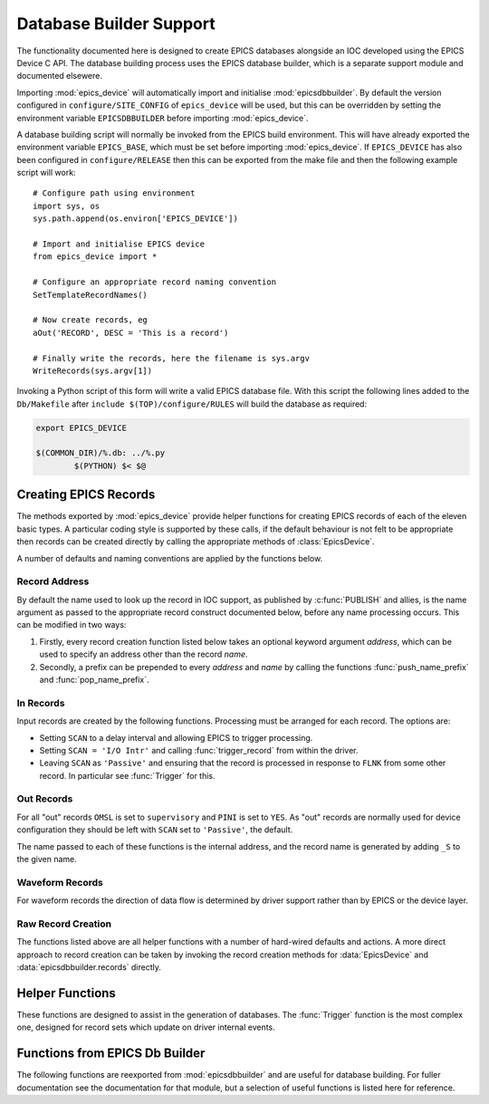 ..  default-domain:: py
..  py:module:: epics_device

Database Builder Support
========================

The functionality documented here is designed to create EPICS databases
alongside an IOC developed using the EPICS Device C API.  The database building
process uses the EPICS database builder, which is a separate support module and
documented elsewere.

Importing :mod:`epics_device` will automatically import and initialise
:mod:`epicsdbbuilder`.  By default the version configured in
``configure/SITE_CONFIG`` of ``epics_device`` will be used, but this can be
overridden by setting the environment variable ``EPICSDBBUILDER`` before
importing :mod:`epics_device`.

A database building script will normally be invoked from the EPICS build
environment.  This will have already exported the environment variable
``EPICS_BASE``, which must be set before importing :mod:`epics_device`.  If
``EPICS_DEVICE`` has also been configured in ``configure/RELEASE`` then this can
be exported from the make file and then the following example script will work::

    # Configure path using environment
    import sys, os
    sys.path.append(os.environ['EPICS_DEVICE'])

    # Import and initialise EPICS device
    from epics_device import *

    # Configure an appropriate record naming convention
    SetTemplateRecordNames()

    # Now create records, eg
    aOut('RECORD', DESC = 'This is a record')

    # Finally write the records, here the filename is sys.argv
    WriteRecords(sys.argv[1])

Invoking a Python script of this form will write a valid EPICS database file.
With this script the following lines added to the ``Db/Makefile`` after
``include $(TOP)/configure/RULES`` will build the database as required:

..  code-block:: make

    export EPICS_DEVICE

    $(COMMON_DIR)/%.db: ../%.py
            $(PYTHON) $< $@


Creating EPICS Records
----------------------

The methods exported by :mod:`epics_device` provide helper functions for
creating EPICS records of each of the eleven basic types.  A particular coding
style is supported by these calls, if the default behaviour is not felt to be
appropriate then records can be created directly by calling the appropriate
methods of :class:`EpicsDevice`.

A number of defaults and naming conventions are applied by the functions below.

Record Address
~~~~~~~~~~~~~~

By default the name used to look up the record in IOC support, as published by
:c:func:`PUBLISH` and allies, is the name argument as passed to the appropriate
record construct documented below, before any name processing occurs.  This can
be modified in two ways:

1.  Firstly, every record creation function listed below takes an optional
    keyword argument `address`, which can be used to specify an address other
    than the record `name`.

2.  Secondly, a prefix can be prepended to every `address` and `name` by calling
    the functions :func:`push_name_prefix` and :func:`pop_name_prefix`.

..  function::
    push_name_prefix(prefix)
    pop_name_prefix()

    These two functions mirror the action of :func:`push_record_name_prefix` and
    :func:`pop_record_name_prefix`, and affect both the record name and the
    associated address.

..  function:: set_name_separator(separator)

    By default component of the prefix and the record name are separated by ':',
    but this function can be used to change the separator.


In Records
~~~~~~~~~~

Input records are created by the following functions.  Processing must be
arranged for each record.  The options are:

* Setting ``SCAN`` to a delay interval and allowing EPICS to trigger processing.
* Setting ``SCAN = 'I/O Intr'`` and calling :func:`trigger_record` from within
  the driver.
* Leaving ``SCAN`` as ``'Passive'`` and ensuring that the record is processed in
  response to ``FLNK`` from some other record.  In particular see
  :func:`Trigger` for this.


..  function::
    aIn(name, LOPR=None, HOPR=None, EGU=None, PREC=None, **fields)
    longIn(name, LOPR=None, HOPR=None, EGU=None, **fields)

    For ``ai`` and ``longin`` records the ``MDEL`` field is set by default to -1
    to ensure that all ticks are generated.

..  function:: boolIn(name, ZNAM=None, ONAM=None, **fields)

    For :func:`boolIn` the two optional arguments are the strings associated
    with boolean values ``false`` and ``true`` respectively.

..  function:: mbbIn(name, *option_values, **fields)

    For ``mbbIn`` `*option_values` represents a sequence of up to 16 enumeration
    assignments.  Each assignment is either a string, in which case the default
    numbering assigns ``ZRVL=0``, ``ONVL=1``, etc; or else a tuple of two or
    three values, in which case the first value is the option name, the second
    the associated numerical value, and the third the severity.

    For example::

        status = mbbIn('STATUS',
            'Ok', ('Failing', 1, 'MINOR'), ('Failed', 2, 'MAJOR'),
            DESC = 'Status pv')

    This creates a PV with value 0, 1 or 2, and with increasing severity.

..  function:: stringIn(name, **fields)

    Creates a ``stringin`` record.

..  function:: set_MDEL_default(default)

    Normally the ``MDEL`` field for ``ai`` and ``longin`` records defaults to 0.
    This means that record updates which don't change the published value aren't
    transmitted over channel access.  In some applications this is inconvenient,
    in which case this function can be called with `default` set to -1 to ensure
    that all updates are transmitted.


Out Records
~~~~~~~~~~~

For all "out" records ``OMSL`` is set to ``supervisory`` and ``PINI`` is set to
``YES``.  As "out" records are normally used for device configuration they
should be left with ``SCAN`` set to ``'Passive'``, the default.

The name passed to each of these functions is the internal address, and
the record name is generated by adding ``_S`` to the given name.

..  function::
    aOut(name, DRVL=None, DRVH=None, EGU=None, PREC=None, **fields)
    longOut(name, DRVL=None, DRVH=None, EGU=None, **fields)

    By default for ``ao`` and ``longout`` records the ``LOPR`` and ``HOPR``
    fields are set equal to ``DRVL`` and ``DRVH`` respectively.

..  function:: boolOut(name, ZNAM=None, ONAM=None, **fields)

    See :func:`boolIn` for the optional arguments.

..  function:: mbbOut(name, *option_values, **fields)

    See :func:`mbbIn` for `option_values`.  An example control PV might be::

        mbbOut('SETUP', 'Normal', 'Unusual', 'Special',
            DESC = 'Configure setup control')

..  function:: stringOut(name, **fields)

    Creates a ``stringout`` record.

..  function:: set_out_name(function)

    This hook can be used to implement a special naming convention for out
    records: the record name for all out records is first processed by this
    function before being passed through to normal :mod:`epicsdbbuilder`
    processing.

    For example, all output records can be named with a trailing ``_S`` suffix
    with the following call::

        set_out_name(lambda name: name + '_S')


Waveform Records
~~~~~~~~~~~~~~~~

For waveform records the direction of data flow is determined by driver support
rather than by EPICS or the device layer.

..  function:: Waveform(name, length, FTVL='LONG', **fields)

    Defines a waveform record with the given `name`.  The number of points in
    the waveform must be specified as `length`, and if a field type other than
    ``'LONG'`` (which really means 32-bit integer) is wanted this must be
    explicitly specified.

..  function:: WaveformOut(name, length, FTVL='LONG', **fields)

    This is used for defining a waveform specialised for output.  Functionally
    this is identicial to :func:`Waveform` except for two differences:

    * The associated record name has ``'_S'`` appended.
    * The ``'PINI'`` field is set to ``'YES'``.


Raw Record Creation
~~~~~~~~~~~~~~~~~~~

The functions listed above are all helper functions with a number of hard-wired
defaults and actions.  A more direct approach to record creation can be taken by
invoking the record creation methods for :data:`EpicsDevice` and
:data:`epicsdbbuilder.records` directly.

..  data:: EpicsDevice

    This Python object has a method for each record type supported by EPICS
    Device, namely ``ai``, ``bi``, ``longin``, ``mbbi``, ``stringin``, ``ao``,
    ``bo``, ``longout``, ``mbbo``, ``stringout``, ``waveform``.  Each method has
    the following signature:

    ..  function:: EpicsDevice.record(name, address=None, **fields)

        ..  x** (vim)

        Creates an EPICS record  of type `record` with the given `name`.  The
        record is configured with EPICS Device support, and by default the EPICS
        Device binding address is also `name`, but a different value can be
        specified by setting `address`.  Keyword arguments can be used to
        specify any EPICS field.

        This method automatically initialises the ``DTYP`` and ``INP`` or
        ``OUT`` fields as appropriate, and is otherwise just a wrapper around
        the corresponding method of :data:`epicsdbbuilder.records`.


Helper Functions
----------------

These functions are designed to assist in the generation of databases.  The
:func:`Trigger` function is the most complex one, designed for record sets which
update on driver internal events.

..  function:: Trigger(prefix, *pvs, set_time = False)

    This function generates two records with names `prefix`\ ``:TRIG`` and
    `prefix`\ ``:DONE`` together with as many fanout records as necessary to
    ensure that all of the PVs in `pvs` are processed in turn when the ``:TRIG``
    record is processed.  This function is designed to be used with the
    :c:type:`epics_interlock` API to implement coherent updating of all the
    linked PVs.

    If the `set_time` field is set then :c:func:`create_interlock` should be
    called with its `set_time` field set to ``true`` and a valid timestamp
    should be passed to :c:func:`interlock_signal`.  In this case the driver is
    responsible for timestamping the records.

    For example, the database definition::

        Trigger('UPDATE', aIn('V1'), aIn('V2'), aIn('V3'), Waveform('WF', 1000))

    ..  highlight:: c

    can be combined with the following C code to trigger simultaneous and
    coherent updates of the three named PVs::

        static struct epics_interlock *update;
        static double v1, v2, v3;
        static int wf[1000];
        static void compute_update(
            double *v1, double *v2, double *v3, int wf[]) { ... }

        // Called in response to some internal or external action
        void trigger_update(void)
        {
            interlock_wait(update);
            compute_update(&v1, &v2, &v3, wf);
            interlock_signal(update, NULL);
        }

        // Publish the PVs
        void publish_pvs(void)
        {
            update = create_interlock("UPDATE", false);
            PUBLISH_READ_VAR(ai, "V1", v1);
            PUBLISH_READ_VAR(ai, "V2", v2);
            PUBLISH_READ_VAR(ai, "V3", v3);
            PUBLISH_WF_READ_VAR(int, "WF", 1000, wf);
        }

    ..  highlight:: py

    The key principle here is that the variables containing the values of the
    PVs are only written while the interlock (``update``) is held, so that EPICS
    see a consistent update of all PVs.  This is of particular importance when
    waveforms are involved.

..  function:: Action(name, **fields)

    Creates an "action" PV.  This is a ``bo`` record configured not to start
    during IOC initialisation.

..  function:: ForwardLink(name, desc, *pvs, **fields)

    A helper function for triggering internal processing after any PV in the
    list `pvs` is processed.  Creates an action PV by calling :func:`Action` and
    forward links each passed PV to the new action PV.  The created PV is
    returned.

    This is designed to be used to trigger common processing after any of a set
    of "out" records have been updated.

..  function:: AggregateSeverity(name, description, recs)

    For up to 12 records, passed as list `recs`, generates a ``calc`` record
    with the given name and description with severity set to the aggregated
    severity of the input records.  The value of the generated record is 1.

    The returned record must be processed, typically after processing the given
    list of records.  For example::

        pvs = [
            aIn('PV1', HIGH = 1, HSV = 'MINOR'),
            bIn('PV2', 'Ok', 'Bad', OSV = 'MAJOR')]
        pvs.append(AggregateSeverity('ALL', 'Health', pvs))
        Trigger('UPDATE', *pvs)

    Note that in this example the aggregation PV must be processed after the PVs
    it aggregates.


..  function:: concat(ll)

    A simple helper function to concatenate a list of lists.


Functions from EPICS Db Builder
-------------------------------

The following functions are reexported from :mod:`epicsdbbuilder` and are useful
for database building.  For fuller documentation see the documentation for that
module, but a selection of useful functions is listed here for reference.

..  data:: records

    This is part of the IOC builder framework, not documented here.  There is a
    method for each record type supported by EPICS, ie ``ai``, ``ao``, ``calc``,
    etc, with the following signature:

    ..  method:: records.record_type(name, **fields)

        ..  x** (vim)

        Creates an EPICS record of type `record_type` with the given `name` and
        with other `fields` as specified.  These records by default have no
        EPICS Device support configured.

    For example:

    ..  method:: records.calc(name, **fields)

        ..  x** (vim)

        This creates a ``calc`` record with the given `name` (as modified by the
        appropriate :func:`SetRecordNames` setup).

..  function::
    PP(record)
    CP(record)
    MS(record)
    NP(record)

    When generating internal record links these add the appropriate link
    annotation.

..  function::
    create_fanout(name, *records, **kargs)
    create_dfanout(name, *records, **kargs)

    Creates processing and data fanouts to an arbitrary list of records.

..  function:: WriteRecords(filename, [header])

    Writes generated database.

..  function::
    SetRecordNames(names)
    SetTemplateRecordNames([prefix] [,separator])

    These two functions are used to establish how the full record name written
    to the generated database is derived from the short form record name passed
    to the appropriate :data:`records` method.

..  function:: Parameter(name [,description] [,default])

    When generating a template database this can be used to declare template
    parameters.
